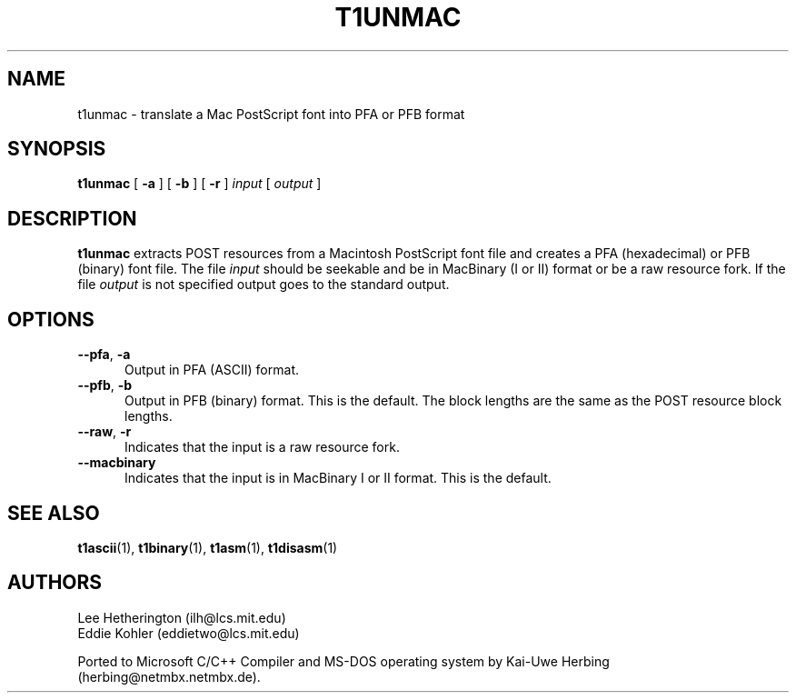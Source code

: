 .TH T1UNMAC 1  "5 Mar 1998"
.SH NAME
t1unmac \- translate a Mac PostScript font into PFA or PFB format
.SH SYNOPSIS
.B t1unmac
[
.B \-a
]
[
.B \-b
]
[
.B \-r
]
.I input
[
.I output
]
.SH DESCRIPTION
.B t1unmac
extracts POST resources from a Macintosh PostScript font file and creates a
PFA (hexadecimal) or PFB (binary) font file. The file
.I input
should be seekable and be in MacBinary (I or II) format or be a raw
resource fork. If the file
.I output
is not specified output goes to the standard output.
.SH OPTIONS
.TP 5
.BR \-\-pfa ", " \-a
Output in PFA (ASCII) format.
.TP 5
.BR \-\-pfb ", " \-b
Output in PFB (binary) format. This is the default. The block lengths are
the same as the POST resource block lengths.
.TP 5
.BR \-\-raw ", " \-r
Indicates that the input is a raw resource fork.
.TP 5
.BR \-\-macbinary
Indicates that the input is in MacBinary I or II format. This is the
default.
.SH "SEE ALSO"
.LP
.BR t1ascii (1),
.BR t1binary (1),
.BR t1asm (1),
.BR t1disasm (1)
.SH AUTHORS
Lee Hetherington (ilh@lcs.mit.edu)
.br
Eddie Kohler (eddietwo@lcs.mit.edu)
.PP
Ported to Microsoft C/C++ Compiler and MS-DOS operating system by
Kai-Uwe Herbing (herbing@netmbx.netmbx.de).
